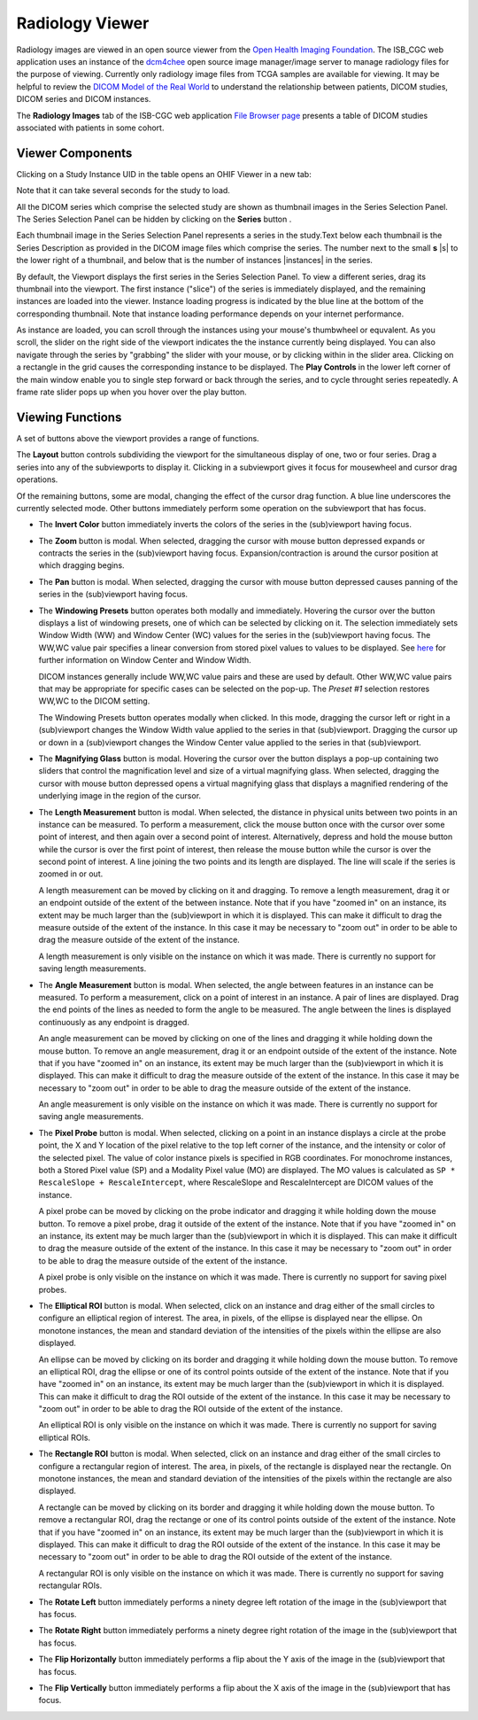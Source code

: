 Radiology Viewer
================
Radiology images are viewed in an open source viewer from the `Open Health Imaging Foundation`_. The ISB_CGC web application uses an instance of the `dcm4chee`_ open source image manager/image server to manage radiology files for the purpose of viewing. Currently only radiology image files from TCGA samples are available for viewing. It may be helpful to review the `DICOM Model of the Real World <http://dicom.nema.org/medical/dicom/current/output/html/part03.html#chapter_7>`_ to understand the relationship between patients, DICOM studies, DICOM series and DICOM instances.

.. _Open Health Imaging Foundation: http://ohif.org/
.. _dcm4chee: https://www.dcm4che.org/


The **Radiology Images** tab of the ISB-CGC web application `File Browser page`_ presents a table of DICOM studies associated with patients in some cohort.

.. _File Browser page: https://isb-cancer-genomics-cloud.readthedocs.io/en/latest/sections/webapp/Saved-Cohorts.html#view-file-browser-page

.. image:: OHIFPick.png

Viewer Components
_________________

Clicking on a Study Instance UID in the table opens an OHIF Viewer in a new tab: 

.. image:: OHIFInitialDisplay.png

Note that it can take several seconds for the study to load. 

All the DICOM series which comprise the selected study are shown as thumbnail images in the Series Selection Panel. The Series Selection Panel can be hidden by clicking on the **Series** button |series|.

.. |series| image:: OHIFSeries.png

Each thumbnail image in the Series Selection Panel represents a series in the study.Text below each thumbnail is the Series Description as provided in the DICOM image files which comprise the series. The number next to the small **s** |s| to the lower right of a thumbnail, and below that is the number of instances |instances| in the series.

By default, the Viewport displays the first series in the Series Selection Panel. To view a different series, drag its thumbnail into the viewport. The first instance ("slice") of the series is immediately displayed, and the remaining instances are loaded into the viewer. Instance loading progress is indicated by the blue line at the bottom of the corresponding thumbnail. Note that instance loading performance depends on your internet performance.

As instance are loaded, you can scroll through the instances using your mouse's thumbwheel or equvalent. As you scroll, the slider on the right side of the viewport indicates the the instance currently being displayed. You can also navigate through the series by "grabbing" the slider with your mouse, or by clicking within in the slider area. Clicking on a rectangle in the grid causes the corresponding instance to be displayed. The **Play Controls** |play| in the lower left corner of the main window enable you to single step forward or back through the series, and to cycle throught series repeatedly. A frame rate slider pops up when you hover over the play button. 

.. |play| image:: OsimisPlay.png

Viewing Functions
_________________

A set of buttons above the viewport provides a range of functions. 

.. image:: OsimisViewportButtons.png
  :align: center

The **Layout** button |layout| controls subdividing the viewport for the simultaneous display of one, two or four series. Drag a series into any of the subviewports to display it. Clicking in a subviewport gives it focus for mousewheel and cursor drag operations.

.. |layout| image:: OsimisLayout.png
.. image:: OsimisMultiVP.png

Of the remaining buttons, some are modal, changing the effect of the cursor drag function. A blue line underscores the currently selected mode. Other buttons immediately perform some operation on the subviewport that has focus.

* The **Invert Color** button |invert| immediately inverts the colors of the series in the (sub)viewport having focus.

.. |invert| image:: OsimisInvertColor.png
* The **Zoom** button |zoom| is modal. When selected, dragging the cursor with mouse button depressed expands or contracts the series in the (sub)viewport having focus. Expansion/contraction is around the cursor position at which dragging begins.

.. |zoom| image:: OsimisZoom.png
* The **Pan** button |pan| is modal. When selected, dragging the cursor with mouse button depressed causes panning of the series in the (sub)viewport having focus. 

.. |pan| image:: OsimisPanning.png
* The **Windowing Presets** button |presets| operates both modally and immediately. Hovering the cursor over the button displays a list of windowing presets, one of which can be selected by clicking on it. The selection immediately sets Window Width (WW) and Window Center (WC) values for the series in the (sub)viewport having focus. The WW,WC value pair specifies a linear conversion from stored pixel values to values to be displayed. See here_ for further information on Window Center and Window Width.

  DICOM instances generally include WW,WC value pairs and these are used by default. Other WW,WC value pairs that may be appropriate for specific cases can be selected on the pop-up. The *Preset #1* selection restores WW,WC to the DICOM setting.
  
  The Windowing Presets button operates modally when clicked. In this mode, dragging the cursor left or right in a (sub)viewport changes the Window Width value applied to the series in that (sub)viewport. Dragging the cursor up or down in a (sub)viewport changes the Window Center value applied to the series in that (sub)viewport.

.. _here: http://dicom.nema.org/medical/dicom/current/output/html/part03.html#sect_C.11.2.1.2

.. |presets| image:: OsimisPresets.png
* The **Magnifying Glass** button |glass| is modal. Hovering the cursor over the button displays a pop-up containing two sliders that control the magnification level and size of a virtual magnifying glass. When selected, dragging the cursor with mouse button depressed opens a virtual magnifying glass that displays a magnified rendering of the underlying image in the region of the cursor.

.. |glass| image:: OsimisGlass.png
* The **Length Measurement** button |len| is modal. When selected, the distance in physical units between two points in an instance can be measured. To perform a measurement, click the mouse button once with the cursor over some point of interest, and then again over a second point of interest. Alternatively, depress and hold the mouse button while the cursor is over the first point of interest, then release the mouse button while the cursor is over the second point of interest. A line joining the two points and its length are displayed. The line will scale if the series is zoomed in or out.

  A length measurement can be moved by clicking on it and dragging. To remove a length measurement, drag it or an endpoint outside of the extent of the between instance. Note that if you have "zoomed in" on an instance, its extent may be much larger than the (sub)viewport in which it is displayed. This can make it difficult to drag the measure outside of the extent of the instance. In this case it may be necessary to "zoom out" in order to be able to drag the measure outside of the extent of the instance. 
 
  A length measurement is only visible on the instance on which it was made. There is currently no support for saving length measurements.

.. |len| image:: OsimisLength.png
* The **Angle Measurement** button |ang| is modal. When selected, the angle between features in an instance can be measured. To perform a measurement, click on a point of interest in an instance. A pair of lines are displayed. Drag the end points of the lines as needed to form the angle to be measured. The angle between the lines is displayed continuously as any endpoint is dragged.
  
  An angle measurement can be moved by clicking on one of the lines and dragging it while holding down the mouse button. To remove an angle measurement, drag it or an endpoint outside of the extent of the instance. Note that if you have "zoomed in" on an instance, its extent may be much larger than the (sub)viewport in which it is displayed. This can make it difficult to drag the measure outside of the extent of the instance. In this case it may be necessary to "zoom out" in order to be able to drag the measure outside of the extent of the instance.
  
  An angle measurement is only visible on the instance on which it was made. There is currently no support for saving angle measurements.  

.. |ang| image:: OsimisAngle.png
* The **Pixel Probe** button |probe| is modal. When selected, clicking on a point in an instance displays a circle at the probe point, the X and Y location of the pixel relative to the top left corner of the instance, and the intensity or color of the selected pixel. The value of color instance pixels is specified in RGB coordinates. For monochrome instances, both a Stored Pixel value (SP) and a Modality Pixel value (MO) are displayed. The MO values is calculated as ``SP * RescaleSlope + RescaleIntercept``, where RescaleSlope and RescaleIntercept are DICOM values of the instance. 

  A pixel probe can be moved by clicking on the probe indicator and dragging it while holding down the mouse button. To remove a pixel probe, drag it outside of the extent of the instance. Note that if you have "zoomed in" on an instance, its extent may be much larger than the (sub)viewport in which it is displayed. This can make it difficult to drag the measure outside of the extent of the instance. In this case it may be necessary to "zoom out" in order to be able to drag the measure outside of the extent of the instance.

  A pixel probe is only visible on the instance on which it was made. There is currently no support for saving pixel probes.  

.. |probe| image:: OsimisPixelProbe.png
* The **Elliptical ROI** button |eROI| is modal. When selected, click on an instance and drag either of the small circles to configure an elliptical region of interest. The area, in pixels, of the ellipse is displayed near the ellipse. On monotone instances, the mean and standard deviation of the intensities of the pixels within the ellipse are also displayed. 
  
  An ellipse can be moved by clicking on its border and dragging it while holding down the mouse button. To remove an elliptical ROI, drag the ellipse or one of its control points outside of the extent of the instance. Note that if you have "zoomed in" on an instance, its extent may be much larger than the (sub)viewport in which it is displayed. This can make it difficult to drag the ROI outside of the extent of the instance. In this case it may be necessary to "zoom out" in order to be able to drag the ROI outside of the extent of the instance.

  An elliptical ROI is only visible on the instance on which it was made. There is currently no support for saving elliptical ROIs.
  
.. |eROI| image:: OsimisEllipticalROI.png
* The **Rectangle ROI** button |rROI| is modal. When selected, click on an instance and drag either of the small circles to configure a rectangular region of interest. The area, in pixels, of the rectangle is displayed near the rectangle. On monotone instances, the mean and standard deviation of the intensities of the pixels within the rectangle are also displayed. 
  
  A rectangle can be moved by clicking on its border and dragging it while holding down the mouse button. To remove a rectangular ROI, drag the rectange or one of its control points outside of the extent of the instance. Note that if you have "zoomed in" on an instance, its extent may be much larger than the (sub)viewport in which it is displayed. This can make it difficult to drag the ROI outside of the extent of the instance. In this case it may be necessary to "zoom out" in order to be able to drag the ROI outside of the extent of the instance.

  A rectangular ROI is only visible on the instance on which it was made. There is currently no support for saving rectangular ROIs.
  
.. |rROI| image:: OsimisRectangleROI.png
* The **Rotate Left** button |left| immediately performs a ninety degree left rotation of the image in the (sub)viewport that has focus.

.. |left| image:: OsimisRotateLeft.png
* The **Rotate Right** button |right| immediately performs a ninety degree right rotation of the image in the (sub)viewport that has focus.

.. |right| image:: OsimisRotateRight.png
* The **Flip Horizontally** button |hflip| immediately performs a flip about the Y axis of the image in the (sub)viewport that has focus.

.. |hflip| image:: OsimisFlipHorizontally.png
* The **Flip Vertically** button |vflip| immediately performs a flip about the X axis of the image in the (sub)viewport that has focus.

.. |vflip| image:: OsimisFlipVertically.png



  

  
  
